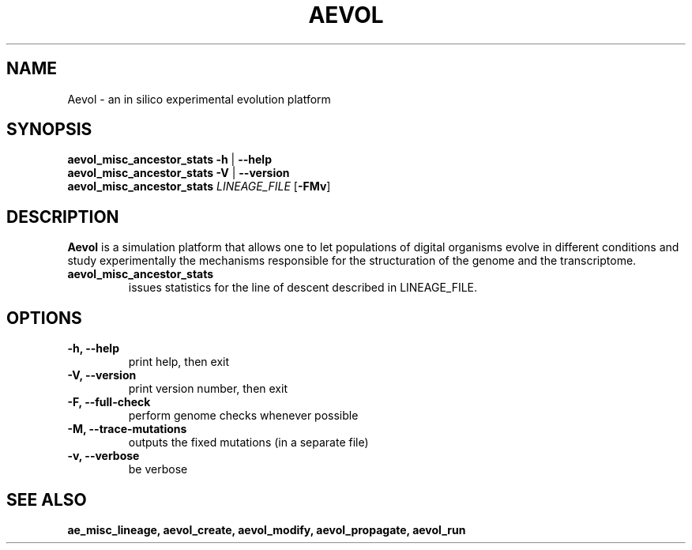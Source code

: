 ./"test with man -l <file>
.TH AEVOL "1" "June 2016" "aevol 5.0 beta8" "User Manual"
.SH NAME
Aevol \- an in silico experimental evolution platform
.SH SYNOPSIS
.B aevol_misc_ancestor_stats \-h
|
.B \-\-help
.br
.B aevol_misc_ancestor_stats \-V
|
.B \-\-version
.br
.B aevol_misc_ancestor_stats \fILINEAGE_FILE \fR[\fB\-FMv\fR]
.SH DESCRIPTION
.B Aevol
is a simulation platform that allows one to let populations of digital organisms evolve in different conditions and study experimentally the mechanisms responsible for the structuration of the genome and the transcriptome.
.TP
.B aevol_misc_ancestor_stats
issues statistics for the line of descent described in LINEAGE_FILE.
.SH OPTIONS
.TP
.B \-h, \-\-help
print help, then exit
.TP
.B \-V, \-\-version
print version number, then exit
.TP
.B \-F, \-\-full-check
perform genome checks whenever possible
.TP
.B \-M, \-\-trace-mutations
outputs the fixed mutations (in a separate file)
.TP
.B \-v, \-\-verbose
be verbose
.SH "SEE ALSO"
.B ae_misc_lineage, aevol_create, aevol_modify, aevol_propagate, aevol_run
